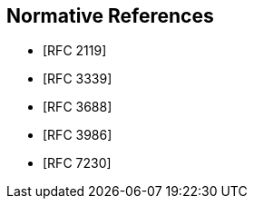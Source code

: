 
[bibliography]
== Normative References

* [[[RFC2119,RFC 2119]]]
* [[[RFC3339,RFC 3339]]]
* [[[RFC3688,RFC 3688]]]
* [[[RFC3986,RFC 3986]]]
* [[[RFC7230,RFC 7230]]]
